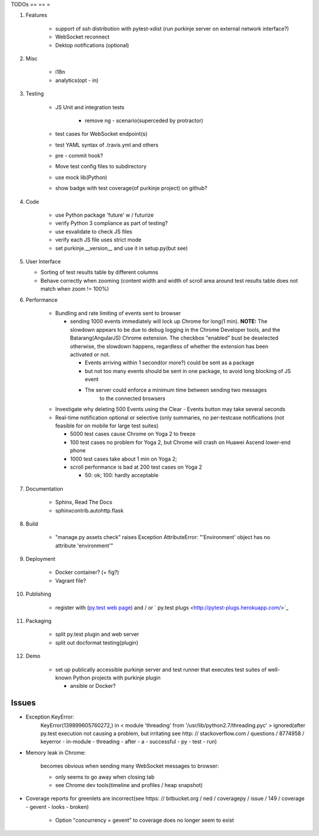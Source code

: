 TODOs
== == =

#) Features

    - support of ssh distribution with pytest-xdist (run purkinje server
      on external network interface?)

    - WebSocket reconnect

    - Dektop notifications (optional)

#) Misc

    - i18n

    - analytics(opt - in)

#) Testing

    - JS Unit and integration tests

        - remove ng - scenario(superceded by protractor)

    - test cases for WebSocket endpoint(s)

    - test YAML syntax of .travis.yml and others

    - pre - commit hook?

    - Move test config files to subdirectory

    - use mock lib(Python)

    - show badge with test coverage(of purkinje project) on github?

#) Code

    - use Python package 'future' w / futurize

    - verify Python 3 compliance as part of testing?

    - use esvalidate to check JS files

    - verify each JS file uses strict mode

    - set purkinje.__version__ and use it in setup.py(but see)

#) User Interface

   - Sorting of test results table by different columns

   - Behave correctly when zooming (content width and width of scroll
     area around test results table does not match when zoom != 100%)

#) Performance

    - Bundling and rate limiting of events sent to browser

      - sending 1000 events
        immediately will lock up Chrome for long(1 min).
        **NOTE:**
        The slowdown appears to be due to debug logging in the Chrome Developer tools,
        and the Batarang(AngularJS) Chrome extension.
        The checkbox "enabled" bust be deselected
        otherwise, the slowdown happens, regardless
        of whether the extension has been activated or not.

        - Events arriving within 1 second(or more?) could be sent as a package

        - but not too many events should be sent in one package, to avoid long blocking
          of JS event

        - The server could  enforce a minimum time between sending two messages
            to the connected browsers

    - Investigate why deleting 500 Events using the Clear - Events button
      may take several seconds

    - Real-time notification optional or selective (only summaries, no per-testcase
      notifications (not feasible for on mobile for large test suites)

      - 5000 test cases cause Chrome on Yoga 2 to freeze
      - 100 test cases no problem for Yoga 2, but Chrome will crash on
        Huawei Ascend lower-end phone
      - 1000 test cases take about 1 min on Yoga 2;
      - scroll performance is bad at 200 test cases on Yoga 2

        - 50: ok; 100: hardly acceptable

#) Documentation

    - Sphinx, Read The Docs

    - sphinxcontrib.autohttp.flask

#) Build

    - "manage.py assets check" raises Exception AttributeError: "'Environment' object has no attribute 'environment'"

#) Deployment

    - Docker container? (+ fig?)

    - Vagrant file?

#) Publishing

    - register with (`py.test web page <http://pytest.org/latest/plugins_index/index.html?highlight=plugins>`_) and / or `  py.test plugs <http://pytest-plugs.herokuapp.com/>`_

#) Packaging

    - split py.test plugin and web server

    - split out docformat testing(plugin)

#) Demo

    - set up publically accessible purkinje server and test runner that
      executes test suites of well-known Python projects with purkinje plugin

      - ansible or Docker?

Issues
======

- Exception KeyError:
    KeyError(139899605760272,) in < module 'threading' from '/usr/lib/python2.7/threading.pyc' > ignored(after py.test execution
    not causing a problem, but irritating
    see http: // stackoverflow.com / questions / 8774958 / keyerror - in-module - threading - after - a - successful - py - test - run)

- Memory leak in Chrome:

    becomes obvious when sending many
    WebSocket messages to browser:

    - only seems to go away when closing tab

    - see Chrome dev tools(timeline and profiles / heap snapshot)

- Coverage reports for greenlets are incorrect(see https: // bitbucket.org / ned / coveragepy / issue / 149 / coverage -
  gevent - looks - broken)

    - Option "concurrency = gevent" to coverage does no longer seem to exist
